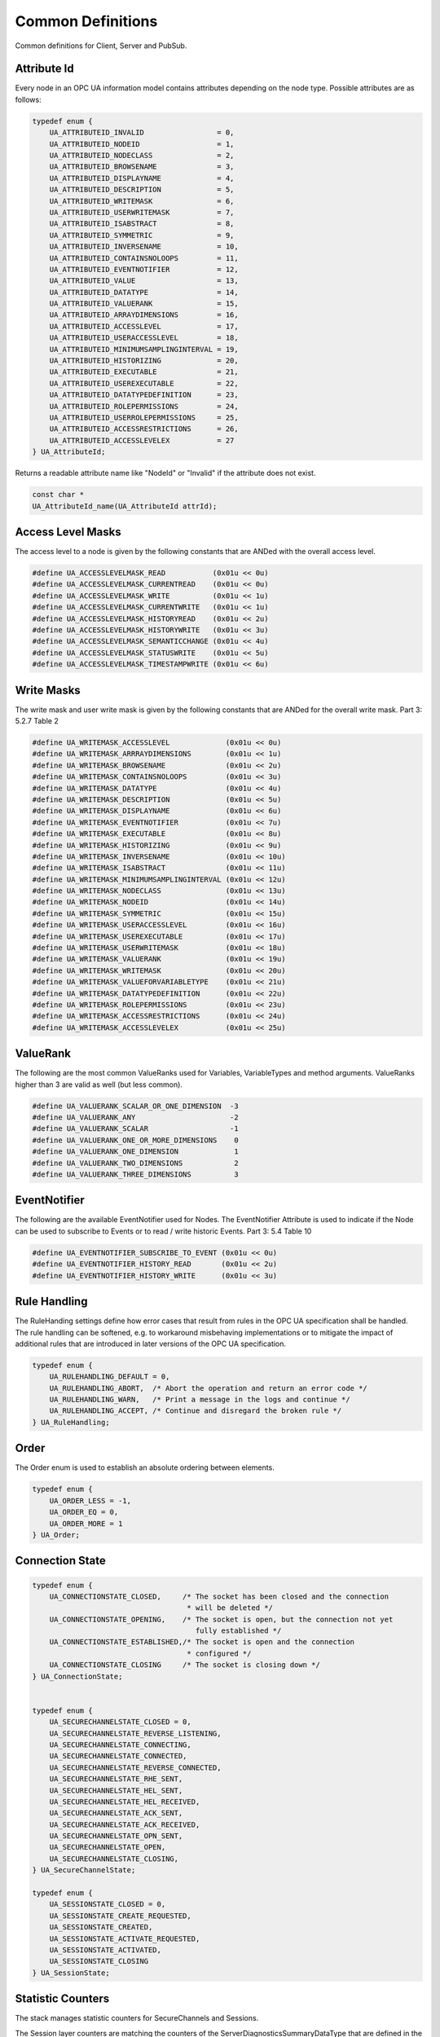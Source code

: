 .. _common:

Common Definitions
==================

Common definitions for Client, Server and PubSub.

.. _attribute-id:

Attribute Id
------------
Every node in an OPC UA information model contains attributes depending on
the node type. Possible attributes are as follows:

.. code-block:: c

   
   typedef enum {
       UA_ATTRIBUTEID_INVALID                 = 0,
       UA_ATTRIBUTEID_NODEID                  = 1,
       UA_ATTRIBUTEID_NODECLASS               = 2,
       UA_ATTRIBUTEID_BROWSENAME              = 3,
       UA_ATTRIBUTEID_DISPLAYNAME             = 4,
       UA_ATTRIBUTEID_DESCRIPTION             = 5,
       UA_ATTRIBUTEID_WRITEMASK               = 6,
       UA_ATTRIBUTEID_USERWRITEMASK           = 7,
       UA_ATTRIBUTEID_ISABSTRACT              = 8,
       UA_ATTRIBUTEID_SYMMETRIC               = 9,
       UA_ATTRIBUTEID_INVERSENAME             = 10,
       UA_ATTRIBUTEID_CONTAINSNOLOOPS         = 11,
       UA_ATTRIBUTEID_EVENTNOTIFIER           = 12,
       UA_ATTRIBUTEID_VALUE                   = 13,
       UA_ATTRIBUTEID_DATATYPE                = 14,
       UA_ATTRIBUTEID_VALUERANK               = 15,
       UA_ATTRIBUTEID_ARRAYDIMENSIONS         = 16,
       UA_ATTRIBUTEID_ACCESSLEVEL             = 17,
       UA_ATTRIBUTEID_USERACCESSLEVEL         = 18,
       UA_ATTRIBUTEID_MINIMUMSAMPLINGINTERVAL = 19,
       UA_ATTRIBUTEID_HISTORIZING             = 20,
       UA_ATTRIBUTEID_EXECUTABLE              = 21,
       UA_ATTRIBUTEID_USEREXECUTABLE          = 22,
       UA_ATTRIBUTEID_DATATYPEDEFINITION      = 23,
       UA_ATTRIBUTEID_ROLEPERMISSIONS         = 24,
       UA_ATTRIBUTEID_USERROLEPERMISSIONS     = 25,
       UA_ATTRIBUTEID_ACCESSRESTRICTIONS      = 26,
       UA_ATTRIBUTEID_ACCESSLEVELEX           = 27
   } UA_AttributeId;
   
Returns a readable attribute name like "NodeId" or "Invalid" if the attribute
does not exist.

.. code-block:: c

   
   const char *
   UA_AttributeId_name(UA_AttributeId attrId);
   
.. _access-level-mask:

Access Level Masks
------------------
The access level to a node is given by the following constants that are ANDed
with the overall access level.

.. code-block:: c

   
   #define UA_ACCESSLEVELMASK_READ           (0x01u << 0u)
   #define UA_ACCESSLEVELMASK_CURRENTREAD    (0x01u << 0u)
   #define UA_ACCESSLEVELMASK_WRITE          (0x01u << 1u)
   #define UA_ACCESSLEVELMASK_CURRENTWRITE   (0x01u << 1u)
   #define UA_ACCESSLEVELMASK_HISTORYREAD    (0x01u << 2u)
   #define UA_ACCESSLEVELMASK_HISTORYWRITE   (0x01u << 3u)
   #define UA_ACCESSLEVELMASK_SEMANTICCHANGE (0x01u << 4u)
   #define UA_ACCESSLEVELMASK_STATUSWRITE    (0x01u << 5u)
   #define UA_ACCESSLEVELMASK_TIMESTAMPWRITE (0x01u << 6u)
   
.. _write-mask:

Write Masks
-----------
The write mask and user write mask is given by the following constants that
are ANDed for the overall write mask. Part 3: 5.2.7 Table 2

.. code-block:: c

   
   #define UA_WRITEMASK_ACCESSLEVEL             (0x01u << 0u)
   #define UA_WRITEMASK_ARRRAYDIMENSIONS        (0x01u << 1u)
   #define UA_WRITEMASK_BROWSENAME              (0x01u << 2u)
   #define UA_WRITEMASK_CONTAINSNOLOOPS         (0x01u << 3u)
   #define UA_WRITEMASK_DATATYPE                (0x01u << 4u)
   #define UA_WRITEMASK_DESCRIPTION             (0x01u << 5u)
   #define UA_WRITEMASK_DISPLAYNAME             (0x01u << 6u)
   #define UA_WRITEMASK_EVENTNOTIFIER           (0x01u << 7u)
   #define UA_WRITEMASK_EXECUTABLE              (0x01u << 8u)
   #define UA_WRITEMASK_HISTORIZING             (0x01u << 9u)
   #define UA_WRITEMASK_INVERSENAME             (0x01u << 10u)
   #define UA_WRITEMASK_ISABSTRACT              (0x01u << 11u)
   #define UA_WRITEMASK_MINIMUMSAMPLINGINTERVAL (0x01u << 12u)
   #define UA_WRITEMASK_NODECLASS               (0x01u << 13u)
   #define UA_WRITEMASK_NODEID                  (0x01u << 14u)
   #define UA_WRITEMASK_SYMMETRIC               (0x01u << 15u)
   #define UA_WRITEMASK_USERACCESSLEVEL         (0x01u << 16u)
   #define UA_WRITEMASK_USEREXECUTABLE          (0x01u << 17u)
   #define UA_WRITEMASK_USERWRITEMASK           (0x01u << 18u)
   #define UA_WRITEMASK_VALUERANK               (0x01u << 19u)
   #define UA_WRITEMASK_WRITEMASK               (0x01u << 20u)
   #define UA_WRITEMASK_VALUEFORVARIABLETYPE    (0x01u << 21u)
   #define UA_WRITEMASK_DATATYPEDEFINITION      (0x01u << 22u)
   #define UA_WRITEMASK_ROLEPERMISSIONS         (0x01u << 23u)
   #define UA_WRITEMASK_ACCESSRESTRICTIONS      (0x01u << 24u)
   #define UA_WRITEMASK_ACCESSLEVELEX           (0x01u << 25u)
   
.. _valuerank-defines:

ValueRank
---------
The following are the most common ValueRanks used for Variables,
VariableTypes and method arguments. ValueRanks higher than 3 are valid as
well (but less common).

.. code-block:: c

   
   #define UA_VALUERANK_SCALAR_OR_ONE_DIMENSION  -3
   #define UA_VALUERANK_ANY                      -2
   #define UA_VALUERANK_SCALAR                   -1
   #define UA_VALUERANK_ONE_OR_MORE_DIMENSIONS    0
   #define UA_VALUERANK_ONE_DIMENSION             1
   #define UA_VALUERANK_TWO_DIMENSIONS            2
   #define UA_VALUERANK_THREE_DIMENSIONS          3
   
.. _eventnotifier:

EventNotifier
-------------
The following are the available EventNotifier used for Nodes.
The EventNotifier Attribute is used to indicate if the Node can be used
to subscribe to Events or to read / write historic Events.
Part 3: 5.4 Table 10

.. code-block:: c

   
   #define UA_EVENTNOTIFIER_SUBSCRIBE_TO_EVENT (0x01u << 0u)
   #define UA_EVENTNOTIFIER_HISTORY_READ       (0x01u << 2u)
   #define UA_EVENTNOTIFIER_HISTORY_WRITE      (0x01u << 3u)
   
.. _rule-handling:

Rule Handling
-------------
The RuleHanding settings define how error cases that result from rules in the
OPC UA specification shall be handled. The rule handling can be softened,
e.g. to workaround misbehaving implementations or to mitigate the impact of
additional rules that are introduced in later versions of the OPC UA
specification.

.. code-block:: c

   typedef enum {
       UA_RULEHANDLING_DEFAULT = 0,
       UA_RULEHANDLING_ABORT,  /* Abort the operation and return an error code */
       UA_RULEHANDLING_WARN,   /* Print a message in the logs and continue */
       UA_RULEHANDLING_ACCEPT, /* Continue and disregard the broken rule */
   } UA_RuleHandling;
   
Order
-----
The Order enum is used to establish an absolute ordering between elements.

.. code-block:: c

   
   typedef enum {
       UA_ORDER_LESS = -1,
       UA_ORDER_EQ = 0,
       UA_ORDER_MORE = 1
   } UA_Order;
   
Connection State
----------------

.. code-block:: c

   
   typedef enum {
       UA_CONNECTIONSTATE_CLOSED,     /* The socket has been closed and the connection
                                       * will be deleted */
       UA_CONNECTIONSTATE_OPENING,    /* The socket is open, but the connection not yet
                                         fully established */
       UA_CONNECTIONSTATE_ESTABLISHED,/* The socket is open and the connection
                                       * configured */
       UA_CONNECTIONSTATE_CLOSING     /* The socket is closing down */
   } UA_ConnectionState;
   
   
   typedef enum {
       UA_SECURECHANNELSTATE_CLOSED = 0,
       UA_SECURECHANNELSTATE_REVERSE_LISTENING,
       UA_SECURECHANNELSTATE_CONNECTING,
       UA_SECURECHANNELSTATE_CONNECTED,
       UA_SECURECHANNELSTATE_REVERSE_CONNECTED,
       UA_SECURECHANNELSTATE_RHE_SENT,
       UA_SECURECHANNELSTATE_HEL_SENT,
       UA_SECURECHANNELSTATE_HEL_RECEIVED,
       UA_SECURECHANNELSTATE_ACK_SENT,
       UA_SECURECHANNELSTATE_ACK_RECEIVED,
       UA_SECURECHANNELSTATE_OPN_SENT,
       UA_SECURECHANNELSTATE_OPEN,
       UA_SECURECHANNELSTATE_CLOSING,
   } UA_SecureChannelState;
   
   typedef enum {
       UA_SESSIONSTATE_CLOSED = 0,
       UA_SESSIONSTATE_CREATE_REQUESTED,
       UA_SESSIONSTATE_CREATED,
       UA_SESSIONSTATE_ACTIVATE_REQUESTED,
       UA_SESSIONSTATE_ACTIVATED,
       UA_SESSIONSTATE_CLOSING
   } UA_SessionState;
   
Statistic Counters
------------------
The stack manages statistic counters for SecureChannels and Sessions.

The Session layer counters are matching the counters of the
ServerDiagnosticsSummaryDataType that are defined in the OPC UA Part 5
specification. The SecureChannel counters are not defined in the OPC UA spec,
but are harmonized with the Session layer counters if possible.

.. code-block:: c

   
   typedef enum {
       UA_SHUTDOWNREASON_CLOSE = 0,
       UA_SHUTDOWNREASON_REJECT,
       UA_SHUTDOWNREASON_SECURITYREJECT,
       UA_SHUTDOWNREASON_TIMEOUT,
       UA_SHUTDOWNREASON_ABORT,
       UA_SHUTDOWNREASON_PURGE
   } UA_ShutdownReason;
   
   typedef struct {
       size_t currentChannelCount;
       size_t cumulatedChannelCount;
       size_t rejectedChannelCount;
       size_t channelTimeoutCount; /* only used by servers */
       size_t channelAbortCount;
       size_t channelPurgeCount;   /* only used by servers */
   } UA_SecureChannelStatistics;
   
   typedef struct {
       size_t currentSessionCount;
       size_t cumulatedSessionCount;
       size_t securityRejectedSessionCount; /* only used by servers */
       size_t rejectedSessionCount;
       size_t sessionTimeoutCount;          /* only used by servers */
       size_t sessionAbortCount;            /* only used by servers */
   } UA_SessionStatistics;
   
Lifecycle States
----------------
Generic lifecycle states. The STOPPING state indicates that the lifecycle is
being terminated. But it might take time to (asynchronously) perform a
graceful shutdown.

.. code-block:: c

   
   typedef enum {
       UA_LIFECYCLESTATE_STOPPED = 0,
       UA_LIFECYCLESTATE_STARTED,
       UA_LIFECYCLESTATE_STOPPING
   } UA_LifecycleState;
